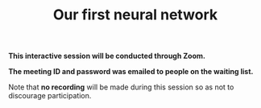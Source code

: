 #+title: Our first neural network
#+description: Zoom
#+colordes: #cc0066
#+slug: pt-14-firstnn
#+weight: 14

#+OPTIONS: toc:nil

#+BEGIN_zoombox
*This interactive session will be conducted through Zoom.*

*The meeting ID and password was emailed to people on the waiting list.*
#+END_zoombox

Note that *no recording* will be made during this session so as not to discourage participation.
